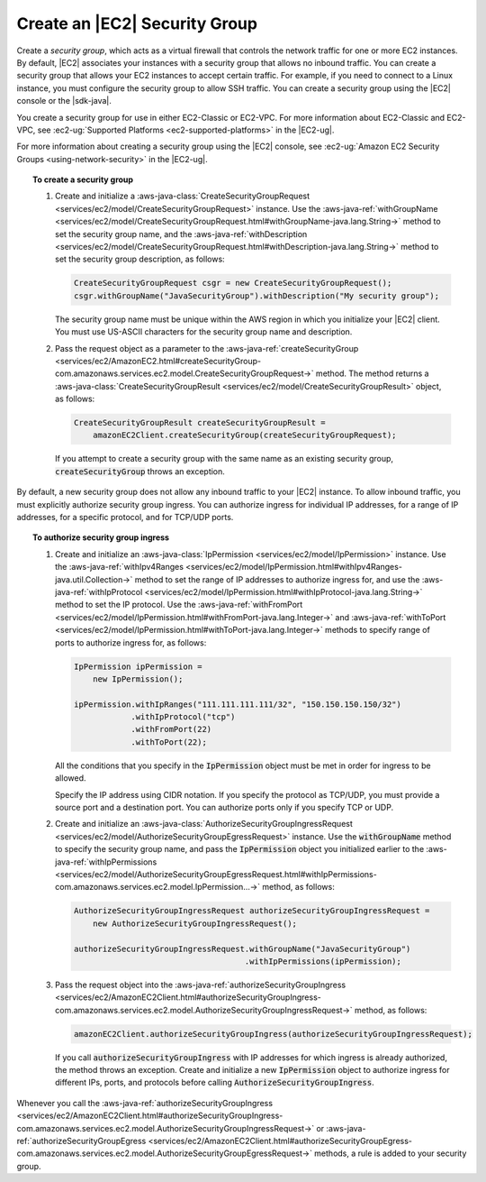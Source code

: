 .. Copyright 2010-2017 Amazon.com, Inc. or its affiliates. All Rights Reserved.

   This work is licensed under a Creative Commons Attribution-NonCommercial-ShareAlike 4.0
   International License (the "License"). You may not use this file except in compliance with the
   License. A copy of the License is located at http://creativecommons.org/licenses/by-nc-sa/4.0/.

   This file is distributed on an "AS IS" BASIS, WITHOUT WARRANTIES OR CONDITIONS OF ANY KIND,
   either express or implied. See the License for the specific language governing permissions and
   limitations under the License.

##############################
Create an |EC2| Security Group
##############################

Create a :emphasis:`security group`, which acts as a virtual firewall that controls the network
traffic for one or more EC2 instances. By default, |EC2| associates your instances with a security
group that allows no inbound traffic. You can create a security group that allows your EC2 instances
to accept certain traffic. For example, if you need to connect to a Linux instance, you must
configure the security group to allow SSH traffic. You can create a security group using the |EC2|
console or the |sdk-java|.

You create a security group for use in either EC2-Classic or EC2-VPC. For more information about
EC2-Classic and EC2-VPC, see :ec2-ug:`Supported Platforms <ec2-supported-platforms>` in the
|EC2-ug|.

For more information about creating a security group using the |EC2| console, see :ec2-ug:`Amazon
EC2 Security Groups <using-network-security>` in the |EC2-ug|.

.. topic:: To create a security group

    #. Create and initialize a :aws-java-class:`CreateSecurityGroupRequest
       <services/ec2/model/CreateSecurityGroupRequest>` instance. Use the
       :aws-java-ref:`withGroupName
       <services/ec2/model/CreateSecurityGroupRequest.html#withGroupName-java.lang.String->` method
       to set the security group name, and the :aws-java-ref:`withDescription
       <services/ec2/model/CreateSecurityGroupRequest.html#withDescription-java.lang.String->`
       method to set the security group description, as follows:

       .. code-block:: java

          CreateSecurityGroupRequest csgr = new CreateSecurityGroupRequest();
          csgr.withGroupName("JavaSecurityGroup").withDescription("My security group");

       The security group name must be unique within the AWS region in which you initialize your
       |EC2| client. You must use US-ASCII characters for the security group name and description.

    #. Pass the request object as a parameter to the :aws-java-ref:`createSecurityGroup
       <services/ec2/AmazonEC2.html#createSecurityGroup-com.amazonaws.services.ec2.model.CreateSecurityGroupRequest->`
       method. The method returns a :aws-java-class:`CreateSecurityGroupResult
       <services/ec2/model/CreateSecurityGroupResult>` object, as follows:

       .. code-block:: java

          CreateSecurityGroupResult createSecurityGroupResult =
              amazonEC2Client.createSecurityGroup(createSecurityGroupRequest);

       If you attempt to create a security group with the same name as an existing security group,
       :code:`createSecurityGroup` throws an exception.

By default, a new security group does not allow any inbound traffic to your |EC2| instance. To allow
inbound traffic, you must explicitly authorize security group ingress. You can authorize ingress for
individual IP addresses, for a range of IP addresses, for a specific protocol, and for TCP/UDP
ports.

.. topic:: To authorize security group ingress

    #. Create and initialize an :aws-java-class:`IpPermission <services/ec2/model/IpPermission>`
       instance.  Use the :aws-java-ref:`withIpv4Ranges
       <services/ec2/model/IpPermission.html#withIpv4Ranges-java.util.Collection->` method to set the
       range of IP addresses to authorize ingress for, and use the :aws-java-ref:`withIpProtocol
       <services/ec2/model/IpPermission.html#withIpProtocol-java.lang.String->` method to set the IP
       protocol. Use the :aws-java-ref:`withFromPort
       <services/ec2/model/IpPermission.html#withFromPort-java.lang.Integer->` and
       :aws-java-ref:`withToPort
       <services/ec2/model/IpPermission.html#withToPort-java.lang.Integer->` methods to specify
       range of ports to authorize ingress for, as follows:

       .. code-block:: java

          IpPermission ipPermission =
              new IpPermission();

          ipPermission.withIpRanges("111.111.111.111/32", "150.150.150.150/32")
                      .withIpProtocol("tcp")
                      .withFromPort(22)
                      .withToPort(22);

       All the conditions that you specify in the :code:`IpPermission` object must be met in order
       for ingress to be allowed.

       Specify the IP address using CIDR notation. If you specify the protocol as TCP/UDP, you must
       provide a source port and a destination port. You can authorize ports only if you specify TCP
       or UDP.

    #. Create and initialize an :aws-java-class:`AuthorizeSecurityGroupIngressRequest
       <services/ec2/model/AuthorizeSecurityGroupEgressRequest>` instance. Use the
       :code:`withGroupName` method to specify the security group name, and pass the
       :code:`IpPermission` object you initialized earlier to the :aws-java-ref:`withIpPermissions
       <services/ec2/model/AuthorizeSecurityGroupEgressRequest.html#withIpPermissions-com.amazonaws.services.ec2.model.IpPermission...->`
       method, as follows:

       .. code-block:: java

          AuthorizeSecurityGroupIngressRequest authorizeSecurityGroupIngressRequest =
              new AuthorizeSecurityGroupIngressRequest();

          authorizeSecurityGroupIngressRequest.withGroupName("JavaSecurityGroup")
                                              .withIpPermissions(ipPermission);

    #. Pass the request object into the :aws-java-ref:`authorizeSecurityGroupIngress
       <services/ec2/AmazonEC2Client.html#authorizeSecurityGroupIngress-com.amazonaws.services.ec2.model.AuthorizeSecurityGroupIngressRequest->`
       method, as follows:

       .. code-block:: java

          amazonEC2Client.authorizeSecurityGroupIngress(authorizeSecurityGroupIngressRequest);

       If you call :code:`authorizeSecurityGroupIngress` with IP addresses for which ingress is
       already authorized, the method throws an exception. Create and initialize a new
       :code:`IpPermission` object to authorize ingress for different IPs, ports, and protocols
       before calling :code:`AuthorizeSecurityGroupIngress`.

Whenever you call the :aws-java-ref:`authorizeSecurityGroupIngress
<services/ec2/AmazonEC2Client.html#authorizeSecurityGroupIngress-com.amazonaws.services.ec2.model.AuthorizeSecurityGroupIngressRequest->`
or :aws-java-ref:`authorizeSecurityGroupEgress
<services/ec2/AmazonEC2Client.html#authorizeSecurityGroupEgress-com.amazonaws.services.ec2.model.AuthorizeSecurityGroupEgressRequest->`
methods, a rule is added to your security group.

